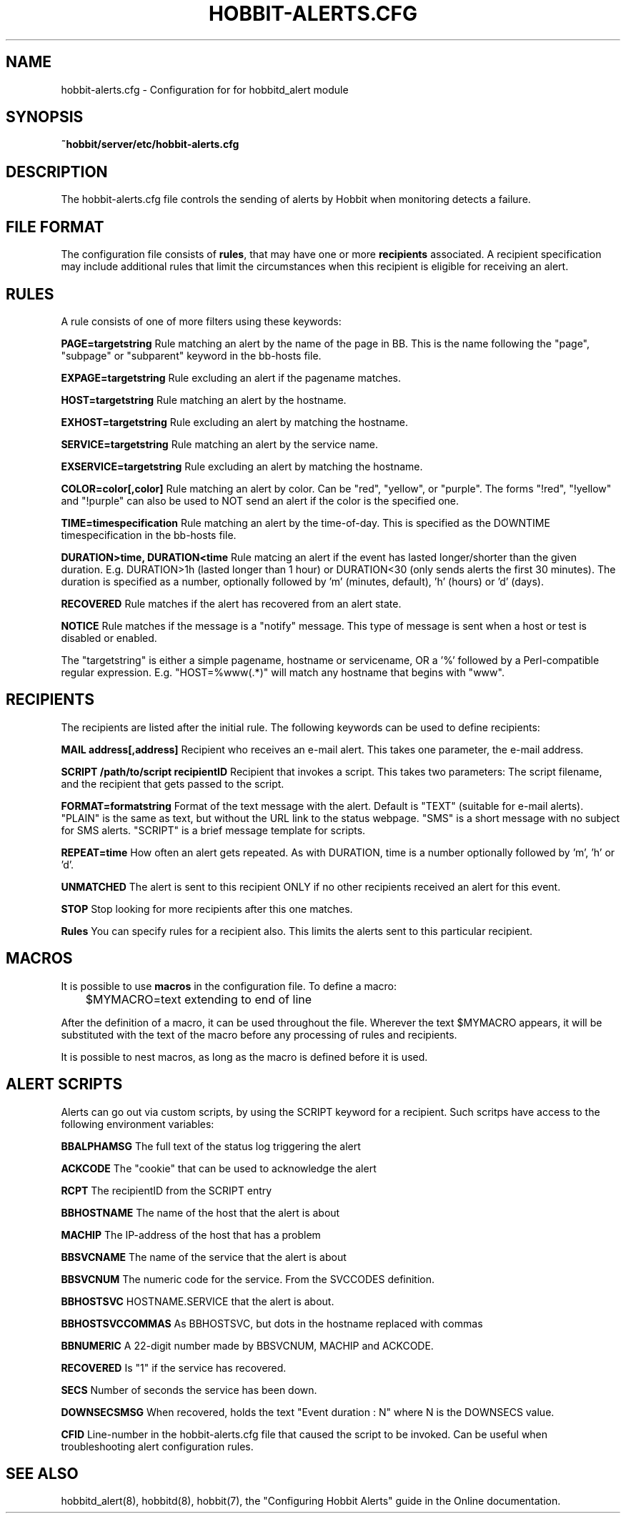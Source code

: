 .TH HOBBIT-ALERTS.CFG 5 "Version 4.0-RC4: 27 feb 2005" "Hobbit Monitor"
.SH NAME
hobbit-alerts.cfg \- Configuration for for hobbitd_alert module

.SH SYNOPSIS
.B ~hobbit/server/etc/hobbit-alerts.cfg

.SH DESCRIPTION
The hobbit-alerts.cfg file controls the sending of alerts by Hobbit
when monitoring detects a failure.

.SH FILE FORMAT
The configuration file consists of \fBrules\fR, that may have one
or more \fBrecipients\fR associated. A recipient specification may
include additional rules that limit the circumstances when this 
recipient is eligible for receiving an alert.

.SH RULES
A rule consists of one of more filters using these keywords:
.sp
.BR "PAGE=targetstring"
Rule matching an alert by the name of the page in BB. This is the name following
the "page", "subpage" or "subparent" keyword in the bb-hosts file.
.sp
.BR "EXPAGE=targetstring"
Rule excluding an alert if the pagename matches.
.sp
.BR "HOST=targetstring"
Rule matching an alert by the hostname.
.sp
.BR "EXHOST=targetstring"
Rule excluding an alert by matching the hostname.
.sp
.BR "SERVICE=targetstring"
Rule matching an alert by the service name.
.sp
.BR "EXSERVICE=targetstring"
Rule excluding an alert by matching the hostname.
.sp
.BR "COLOR=color[,color]"
Rule matching an alert by color. Can be "red", "yellow", or "purple". The forms "!red", "!yellow" and "!purple" can also be used to NOT send an alert if the color is the specified one.
.sp
.BR "TIME=timespecification"
Rule matching an alert by the time-of-day. This is specified as the DOWNTIME timespecification in the bb-hosts file.
.sp
.BR "DURATION>time, DURATION<time"
Rule matcing an alert if the event has lasted longer/shorter than the given duration. E.g. DURATION>1h (lasted longer than 1 hour) or DURATION<30 (only sends alerts the first 30 minutes). The duration is specified as a number, optionally followed by 'm' (minutes, default), 'h' (hours) or 'd' (days).
.sp
.BR RECOVERED
Rule matches if the alert has recovered from an alert state.
.sp
.BR NOTICE
Rule matches if the message is a "notify" message. This type of message is sent when a host or test is disabled or enabled.

The "targetstring" is either a simple pagename, hostname or servicename, OR a '%' followed by a Perl-compatible regular expression. E.g. "HOST=%www(.*)" will match any hostname that begins with "www".

.SH RECIPIENTS
The recipients are listed after the initial rule. The following keywords can be used to define recipients:
.sp
.BR "MAIL address[,address]"
Recipient who receives an e-mail alert. This takes one parameter, the e-mail address.
.sp
.BR "SCRIPT /path/to/script recipientID"
Recipient that invokes a script. This takes two parameters: The script filename, and the recipient that gets passed to the script.
.sp
.BR "FORMAT=formatstring"
Format of the text message with the alert. Default is "TEXT" (suitable for e-mail alerts). "PLAIN" is the same as text, but without the URL link to the status webpage. "SMS" is a short message with no subject for SMS alerts. "SCRIPT" is a brief message template for scripts.
.sp
.BR "REPEAT=time"
How often an alert gets repeated. As with DURATION, time is a number optionally followed by 'm', 'h' or 'd'.
.sp
.BR UNMATCHED
The alert is sent to this recipient ONLY if no other recipients received an alert for this event.
.sp
.BR STOP
Stop looking for more recipients after this one matches.
.sp
.BR Rules
You can specify rules for a recipient also. This limits the alerts sent to this particular recipient.

.SH MACROS
It is possible to use \fBmacros\fR in the configuration file. To define a macro:
.sp
	$MYMACRO=text extending to end of line
.sp
After the definition of a macro, it can be used throughout the file. Wherever the
text $MYMACRO appears, it will be substituted with the text of the macro before
any processing of rules and recipients.

It is possible to nest macros, as long as the macro is defined before it is used.

.SH "ALERT SCRIPTS"
Alerts can go out via custom scripts, by using the SCRIPT keyword for a recipient.
Such scritps have access to the following environment variables:
.sp
.BR BBALPHAMSG
The full text of the status log triggering the alert
.sp
.BR ACKCODE
The "cookie" that can be used to acknowledge the alert
.sp
.BR RCPT
The recipientID from the SCRIPT entry
.sp
.BR BBHOSTNAME
The name of the host that the alert is about
.sp
.BR MACHIP
The IP-address of the host that has a problem
.sp
.BR BBSVCNAME
The name of the service that the alert is about
.sp
.BR BBSVCNUM
The numeric code for the service. From the SVCCODES definition.
.sp
.BR BBHOSTSVC
HOSTNAME.SERVICE that the alert is about.
.sp
.BR BBHOSTSVCCOMMAS
As BBHOSTSVC, but dots in the hostname replaced with commas
.sp
.BR BBNUMERIC
A 22-digit number made by BBSVCNUM, MACHIP and ACKCODE.
.sp
.BR RECOVERED
Is "1" if the service has recovered.
.sp
.BR SECS
Number of seconds the service has been down.
.sp
.BR DOWNSECSMSG
When recovered, holds the text "Event duration : N" where N is the DOWNSECS value.
.sp
.BR CFID
Line-number in the hobbit-alerts.cfg file that caused the script to be invoked.
Can be useful when troubleshooting alert configuration rules.

.SH "SEE ALSO"
hobbitd_alert(8), hobbitd(8), hobbit(7), the "Configuring Hobbit Alerts"
guide in the Online documentation.


